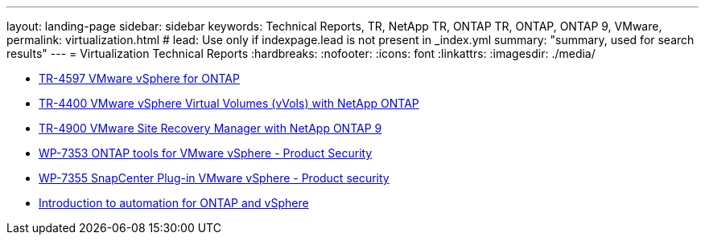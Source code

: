 ---
layout: landing-page
sidebar: sidebar
keywords: Technical Reports, TR, NetApp TR, ONTAP TR, ONTAP, ONTAP 9, VMware, 
permalink: virtualization.html
# lead: Use only if indexpage.lead is not present in _index.yml
summary: "summary, used for search results"
---
= Virtualization Technical Reports
:hardbreaks:
:nofooter:
:icons: font
:linkattrs:
:imagesdir: ./media/

    - link:../../netapp-solutions/virtualization/vsphere_ontap_ontap_for_vsphere.html[TR-4597 VMware vSphere for ONTAP]

    - link:../../netapp-solutions/virtualization/vvols-overview.html[TR-4400 VMware vSphere Virtual Volumes (vVols) with NetApp ONTAP]

    - link:../../netapp-solutions/virtualization/vsrm-ontap9_1._introduction_to_srm_with_ontap.html[TR-4900 VMware Site Recovery Manager with NetApp ONTAP 9]

    - link:../../netapp-solutions/virtualization/tools-vmware-secure-development-activities.html[WP-7353 ONTAP tools for VMware vSphere - Product Security]

    - link:../../netapp-solutions/virtualization/tools-vmware-secure-development-activities.html[WP-7355 SnapCenter Plug-in VMware vSphere - Product security]

    - link:../../netapp-solutions/virtualization/vsphere_auto_introduction.html[Introduction to automation for ONTAP and vSphere]
